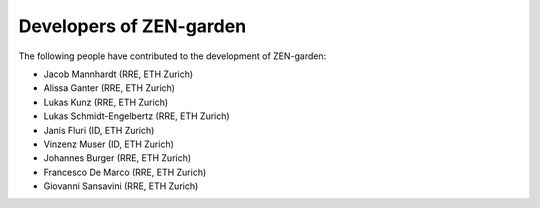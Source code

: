 .. _developers:
################
Developers of ZEN-garden
################
The following people have contributed to the development of ZEN-garden:

* Jacob Mannhardt (RRE, ETH Zurich)
* Alissa Ganter (RRE, ETH Zurich)
* Lukas Kunz (RRE, ETH Zurich)
* Lukas Schmidt-Engelbertz (RRE, ETH Zurich)
* Janis Fluri (ID, ETH Zurich)
* Vinzenz Muser (ID, ETH Zurich)
* Johannes Burger (RRE, ETH Zurich)
* Francesco De Marco (RRE, ETH Zurich)
* Giovanni Sansavini (RRE, ETH Zurich)
